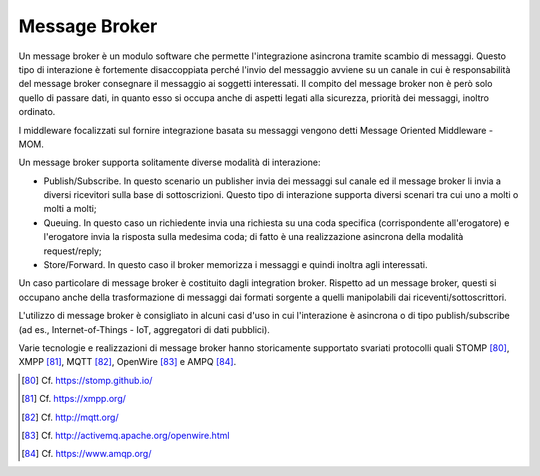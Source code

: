 Message Broker
==============

Un message broker è un modulo software che permette l'integrazione asincrona tramite scambio di messaggi. Questo tipo di interazione è fortemente disaccoppiata perché l'invio del messaggio avviene su un canale in cui è responsabilità del message broker consegnare il messaggio ai soggetti interessati. Il compito del message broker non è però solo quello di passare dati, in quanto esso si occupa anche di aspetti legati alla sicurezza, priorità dei messaggi, inoltro ordinato.

I middleware focalizzati sul fornire integrazione basata su messaggi vengono detti Message Oriented Middleware - MOM.

Un message broker supporta solitamente diverse modalità di interazione:

-   Publish/Subscribe. In questo scenario un publisher invia dei messaggi sul canale ed il message broker li invia a diversi ricevitori sulla base di sottoscrizioni. Questo tipo di interazione supporta diversi scenari tra cui uno a molti o molti a molti;

-   Queuing. In questo caso un richiedente invia una richiesta su una coda specifica (corrispondente all'erogatore) e l'erogatore invia la risposta sulla medesima coda; di fatto è una realizzazione asincrona della modalità request/reply;

-   Store/Forward. In questo caso il broker memorizza i messaggi e quindi inoltra agli interessati.

Un caso particolare di message broker è costituito dagli integration broker. Rispetto ad un message broker, questi si occupano anche della trasformazione di messaggi dai formati sorgente a quelli manipolabili dai riceventi/sottoscrittori.

L'utilizzo di message broker è consigliato in alcuni casi d'uso in cui l'interazione è asincrona o di tipo publish/subscribe (ad es., Internet-of-Things - IoT, aggregatori di dati pubblici).

Varie tecnologie e realizzazioni di message broker hanno storicamente supportato svariati protocolli quali STOMP [80]_, XMPP [81]_, MQTT [82]_, OpenWire [83]_ e AMPQ [84]_. 

.. [80] Cf. `https://stomp.github.io/ <https://stomp.github.io/>`_

.. [81] Cf. `https://xmpp.org/ <https://xmpp.org/>`_

.. [82] Cf. `http://mqtt.org/ <http://mqtt.org/>`_

.. [83] Cf. `http://activemq.apache.org/openwire.html <http://activemq.apache.org/openwire.html>`_

.. [84] Cf. `https://www.amqp.org/ <https://www.amqp.org/>`_